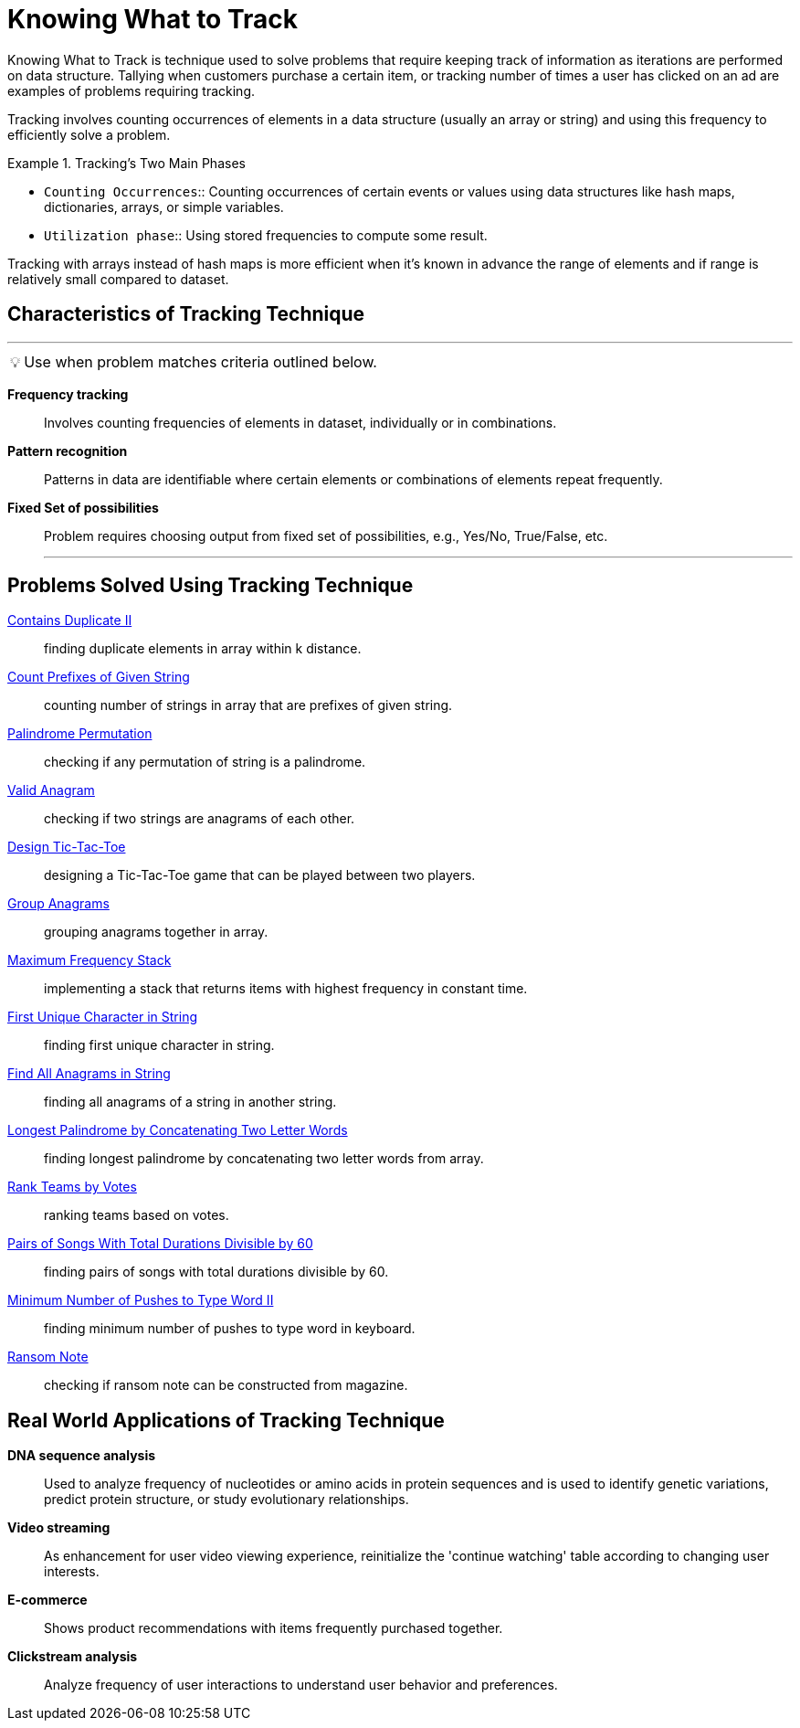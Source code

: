 = Knowing What to Track
:icons: font

[Overview of Tracking%collapsible]
Knowing What to Track is technique used to solve problems that require keeping track of information as iterations are performed on data structure. Tallying when customers purchase a certain item, or tracking number of times a user has clicked on an ad are examples of problems requiring tracking.

Tracking involves counting occurrences of elements in a data structure (usually an array or string) and using this frequency to efficiently solve a problem. 

.Tracking's Two Main Phases
====
* `Counting Occurrences`:: [.small]#Counting occurrences of certain events or values using data structures like hash maps, dictionaries, arrays, or simple variables.#
* `Utilization phase`:: [.small]#Using stored frequencies to compute some result.#
====

Tracking with arrays instead of hash maps is more efficient when it's known in advance the range of elements and if range is relatively small compared to dataset.

== Characteristics of Tracking Technique
***
:tip-caption: 💡
ifdef::env-github[]
:tip-caption: :bulb:
endif::env-github[]
ifdef::env-asciidoctor[]
:tip-caption: :bulb:
endif::env-asciidoctor[]

TIP: Use when problem matches criteria outlined below.

[unordered]
*Frequency tracking*:: [.small]#Involves counting frequencies of elements in dataset, individually or in combinations.#
*Pattern recognition*:: [.small]#Patterns in data are identifiable where certain elements or combinations of elements repeat frequently.#
*Fixed Set of possibilities*:: [.small]#Problem requires choosing output from fixed set of possibilities, e.g., Yes/No, True/False, etc.#
***

== Problems Solved Using Tracking Technique
[unordered]
link:ContainsDuplicateII.java[Contains Duplicate II]:: [.small]#finding duplicate elements in array within k distance.#
link:CountPrefixesOfGivenString.java[Count Prefixes of Given String]:: [.small]#counting number of strings in array that are prefixes of given string.#
link:PalindromePermutation.java[Palindrome Permutation]:: [.small]#checking if any permutation of string is a palindrome.#
link:ValidAnagram.java[Valid Anagram]:: [.small]#checking if two strings are anagrams of each other.#
link:DesignTic-Tac-Toe.java[Design Tic-Tac-Toe]:: [.small]#designing a Tic-Tac-Toe game that can be played between two players.#
link:GroupAnagrams.java[Group Anagrams]:: [.small]#grouping anagrams together in array.#
link:MaximumFrequencyStack.java[Maximum Frequency Stack]:: [.small]#implementing a stack that returns items with highest frequency in constant time.#
link:FirstUniqueCharacterInString.java[First Unique Character in String]:: [.small]#finding first unique character in string.#
link:FindAllAnagramsInString.java[Find All Anagrams in String]:: [.small]#finding all anagrams of a string in another string.#
link:LongestPalindromeByConcatenatingTwoLetterWords.java[Longest Palindrome by Concatenating Two Letter Words]:: [.small]#finding longest palindrome by concatenating two letter words from array.#
link:RankTeamsByVotes.java[Rank Teams by Votes]:: [.small]#ranking teams based on votes.#
link:PairsOfSongsWithTotalDurationsDivisibleBy60.java[Pairs of Songs With Total Durations Divisible by 60]:: [.small]#finding pairs of songs with total durations divisible by 60.#
link:MinimumNumberOfPushesToTypeWordII.java[Minimum Number of Pushes to Type Word II]:: [.small]#finding minimum number of pushes to type word in keyboard.#
link:RansomNote.java[Ransom Note]:: [.small]#checking if ransom note can be constructed from magazine.#

== Real World Applications of Tracking Technique
[unordered]
*DNA sequence analysis*:: [.small]#Used to analyze frequency of nucleotides or amino acids in protein sequences and is used to identify genetic variations, predict protein structure, or study evolutionary relationships.#
*Video streaming*:: [.small]#As enhancement for user video viewing experience, reinitialize the 'continue watching' table according to changing user interests.#
*E-commerce*:: [.small]#Shows product recommendations with items frequently purchased together.#
*Clickstream analysis*:: [.small]#Analyze frequency of user interactions to understand user behavior and preferences.#
